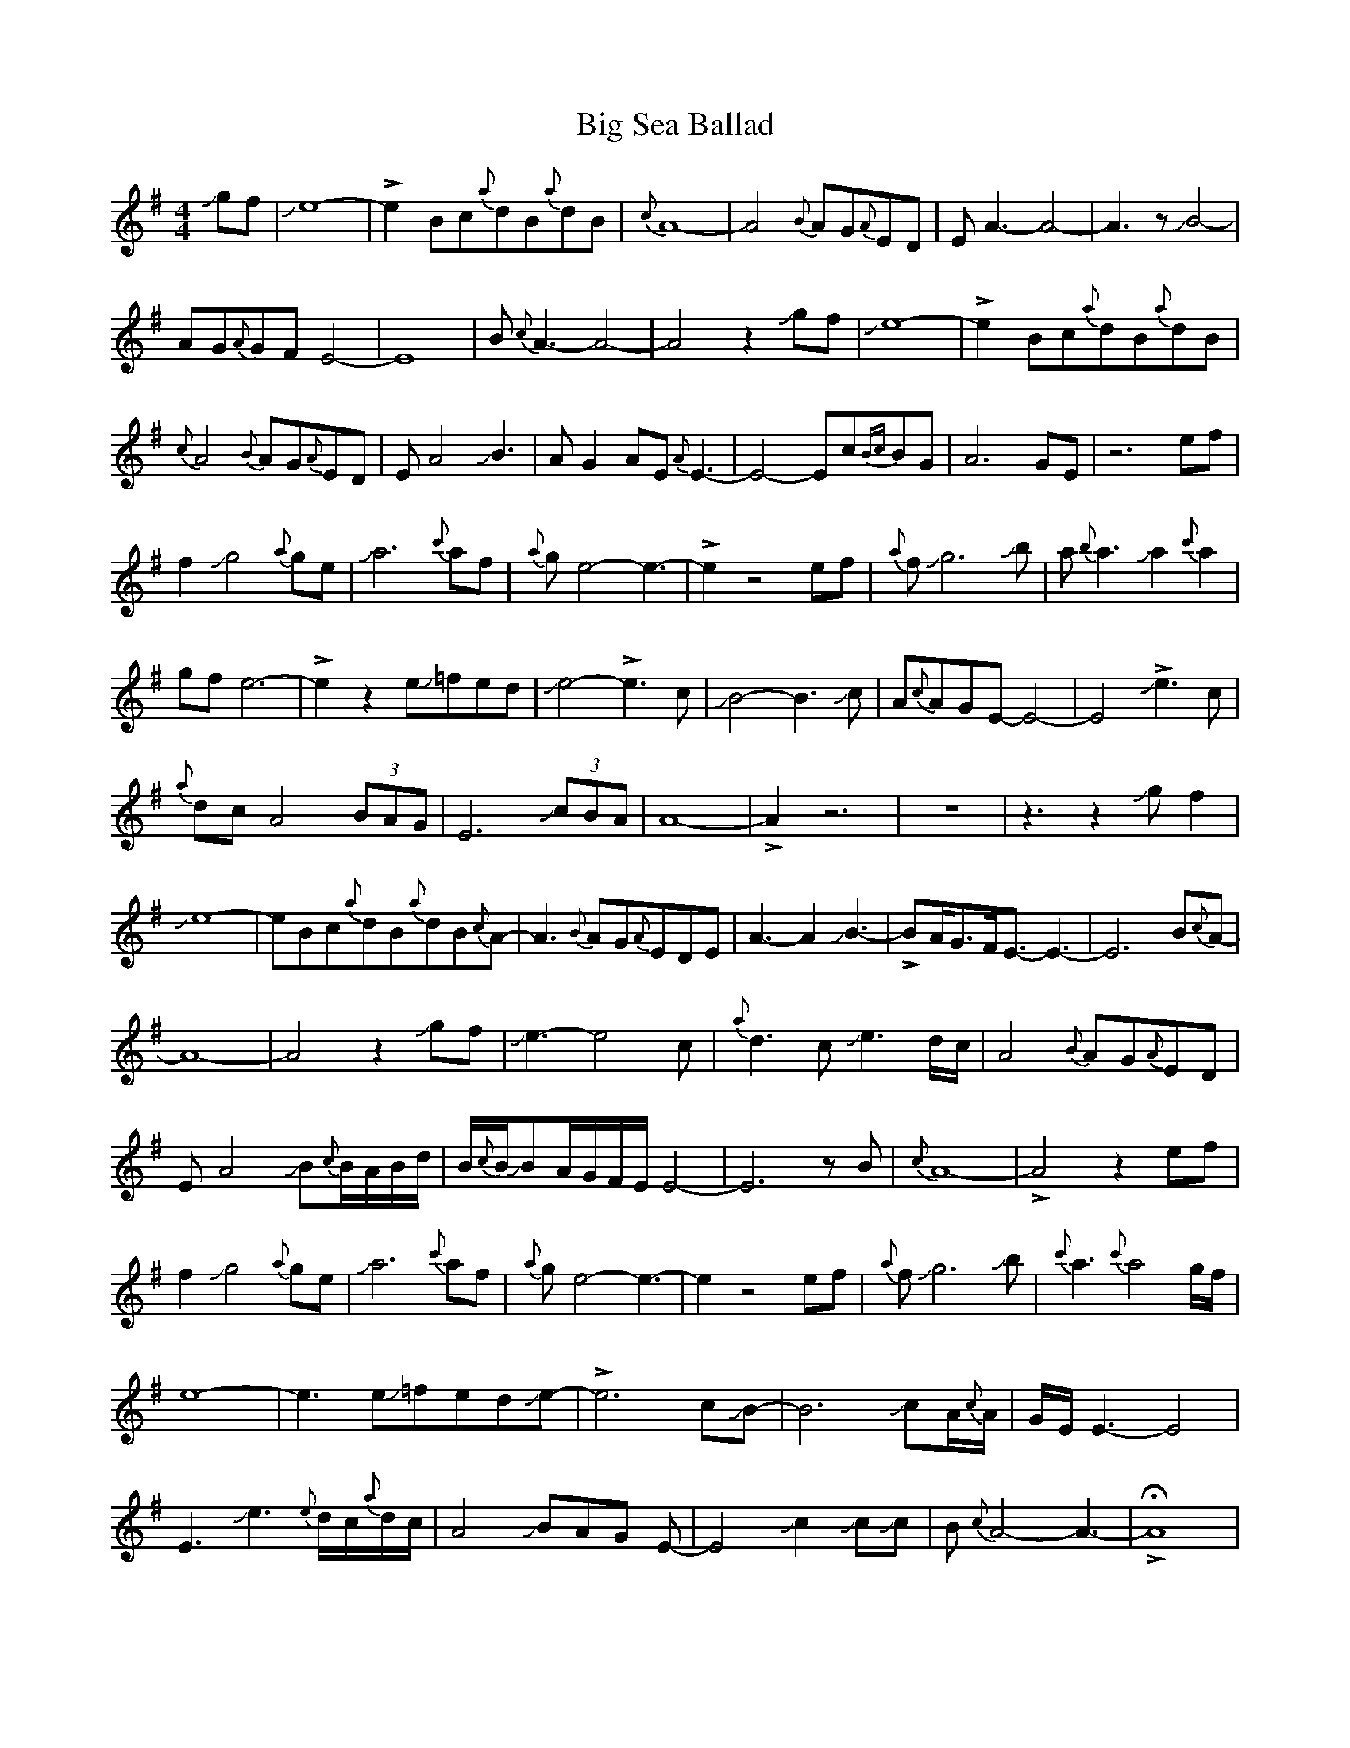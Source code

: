 X: 3568
T: Big Sea Ballad
R: reel
M: 4/4
K: Adorian
Jgf|Je8-|!>!e2Bc{a}dB{a}dB|{c}A8-|A4 {B}AG{A}ED|EA3-A4-|A3zJB4-|
AG{A}GFE4-|E8|B{c}A3-A4-|A4z2Jgf|Je8-|!>!e2Bc{a}dB{a}dB|
{c}A4 {B}AG{A}ED|EA4JB3|AG2AE{A}E3-|E4-Ec{Bc}BG|A6GE|z6ef|
f2Jg4{a}ge|Ja6{c'}af|{a}ge4-e3-|!>!e2z4ef|{a}fJg6Jb|a{b}a3Ja2{c'}a2|
gfe6-|!>!e2z2 eJ=fed|Je4-!>!e3c|JB4-B3Jc|A{c}AGE-E4-|E4J!>!e3c|
{a}dcA4(3BAG|E6 J(3cBA|A8-|!>!A2z6|z8|z3z2Jgf2|
Je8-|eBc{a}dB{a}dB{c}A-|A3 {B}AG{A}EDE|A3-A2JB3-|!>!BA<GF<E-E3-|E6B{c}A-|
A8-|A4z2Jgf|Je3-e4c|{a}d3cJe3d/c/|A4 {B}AG{A}ED|
EA4JB{c}B/A/B/d/|B/{c}B/JBA/G/F/E/E4-|E6zB|{c}A8-|!>!A4z2ef|
f2Jg4{a}ge|Ja6 {c'}af|{a}ge4-e3-|e2z4ef|{a}fJg6Jb|{c'}a3{c'}a4g/f/|
e8-|e3 eJ=fedJe-|!>!e6cJB-|B6JcA/{c}A/|G/E/E3-E4|
E3Je3{e}d/c/{a}d/c/|A4JBAG E-|E4 Jc2JcJc|B{c}A4-A3-|!>!HA8|
z6gf|Je8-|!>!e2Bc{a}dB{a}dB|{c}A8-|A4 {B}AG{A}ED|EA3-A4-|A4JB3-A|
G2{A}GFE4-|E4-E3B|{AB}A8|G/E/z2z3Jef|f2Jg4{a}ge|Ja6({c'}af|
{a}ge4-e3-|e2z3z2f|{a}fJg6Jb|aJa3{c'}a4|g/f/e4-e3-|e2z2 eJ=fed|
Je6d/c/JB|-B6Jc2|(3A{c}AGE6-|!>!Ez2Je2dc{a}d|cA4(3B/A/G/JE2-|E4 Jc2BA-|A8-|
A4ef{a}fJg-|g4{a}geJa2-|a4{c'}af{a}gf|e8-|e2z2ef{a}fJg-|g3Jb2{c'}ba2-|
a4{c'}g2fe-|e8|z2 eJ=fedJe2-|!>!e4cJB3-|B4Jc2A/{c}A/G|E8|
z2Je2dc{a}dc|A4{c}AGE2-|E3 Jc3JcB|A8-|!>!HA8|
z6ef|{a}fJg6a|Jg6-gJg-|g4e4-|!>!e8|z8|
z3Jecdd2-|d{a}d3cd3-|d3ce4-|e8-|e2(3cBAJA4-|!>!A8|

